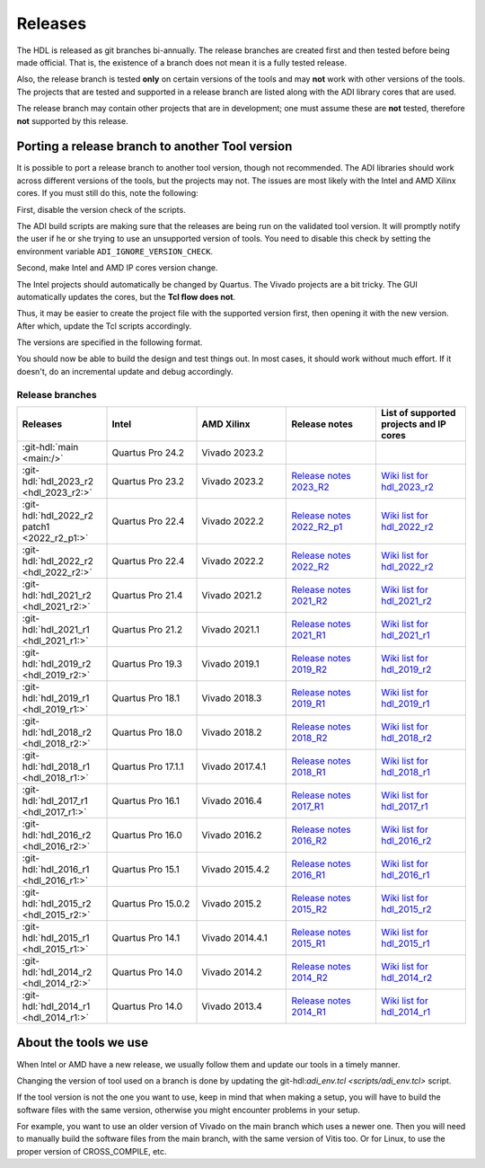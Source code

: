 .. _releases:

Releases
===============================================================================

The HDL is released as git branches bi-annually. The release branches
are created first and then tested before being made official. That is,
the existence of a branch does not mean it is a fully tested release.

Also, the release branch is tested **only** on certain versions of the tools
and may **not** work with other versions of the tools.
The projects that are tested and supported in a release branch are listed
along with the ADI library cores that are used.

The release branch may contain other projects that are in development;
one must assume these are **not** tested, therefore **not** supported by
this release.

Porting a release branch to another Tool version
-------------------------------------------------------------------------------

It is possible to port a release branch to another tool version, though
not recommended. The ADI libraries should work across different versions
of the tools, but the projects may not. The issues are most likely with
the Intel and AMD Xilinx cores. If you must still do this, note the
following:

First, disable the version check of the scripts.

The ADI build scripts are making sure that the releases are being run on
the validated tool version. It will promptly notify the user if he or
she trying to use an unsupported version of tools. You need to disable
this check by setting the environment variable ``ADI_IGNORE_VERSION_CHECK``.

Second, make Intel and AMD IP cores version change.

The Intel projects should automatically be changed by Quartus. The
Vivado projects are a bit tricky. The GUI automatically updates the
cores, but the **Tcl flow does not**.

Thus, it may be easier to create the project file with the supported version
first, then opening it with the new version.
After which, update the Tcl scripts accordingly.

The versions are specified in the following format.

.. code-block:: tcl
   :linenos:

   add_instance sys_cpu altera_nios2_gen2 16.0
   set sys_mb [create_bd_cell -type ip -vlnv xilinx.com:ip:microblaze:9.5 sys_mb]

You should now be able to build the design and test things out. In most
cases, it should work without much effort. If it doesn't, do an
incremental update and debug accordingly.

Release branches
^^^^^^^^^^^^^^^^^^^^^^^^^^^^^^^^^^^^^^^^^^^^^^^^^^^^^^^^^^^^^^^^^^^^^^^^^^^^^^^

.. list-table::
   :widths: 20 20 20 20 20
   :header-rows: 1

   * - Releases
     - Intel
     - AMD Xilinx
     - Release notes
     - List of supported projects and IP cores
   * - :git-hdl:`main <main:/>`
     - Quartus Pro 24.2
     - Vivado 2023.2
     -
     -
   * - :git-hdl:`hdl_2023_r2 <hdl_2023_r2:>`
     - Quartus Pro 23.2
     - Vivado 2023.2
     - `Release notes 2023_R2 <https://github.com/analogdevicesinc/hdl/releases/tag/2023_R2>`_
     - `Wiki list for hdl_2023_r2 <https://wiki.analog.com/resources/fpga/docs/hdl/downloads_2023_r2>`_
   * - :git-hdl:`hdl_2022_r2 patch1 <2022_r2_p1:>`
     - Quartus Pro 22.4
     - Vivado 2022.2
     - `Release notes 2022_R2_p1 <https://github.com/analogdevicesinc/hdl/releases/tag/2022_r2_p1>`__
     - `Wiki list for hdl_2022_r2 <https://wiki.analog.com/resources/fpga/docs/hdl/downloads_2022_r2>`_
   * - :git-hdl:`hdl_2022_r2 <hdl_2022_r2:>`
     - Quartus Pro 22.4
     - Vivado 2022.2
     - `Release notes 2022_R2 <https://github.com/analogdevicesinc/hdl/releases/tag/2022_R2>`_
     - `Wiki list for hdl_2022_r2 <https://wiki.analog.com/resources/fpga/docs/hdl/downloads_2022_r2>`_
   * - :git-hdl:`hdl_2021_r2 <hdl_2021_r2:>`
     - Quartus Pro 21.4
     - Vivado 2021.2
     - `Release notes 2021_R2 <https://github.com/analogdevicesinc/hdl/releases/tag/2021_R2>`_
     - `Wiki list for hdl_2021_r2 <https://wiki.analog.com/resources/fpga/docs/hdl/downloads_2021_r2>`_
   * - :git-hdl:`hdl_2021_r1 <hdl_2021_r1:>`
     - Quartus Pro 21.2
     - Vivado 2021.1
     - `Release notes 2021_R1 <https://github.com/analogdevicesinc/hdl/releases/tag/2021_R1>`_
     - `Wiki list for hdl_2021_r1 <https://wiki.analog.com/resources/fpga/docs/hdl/downloads_2021_r1>`_
   * - :git-hdl:`hdl_2019_r2 <hdl_2019_r2:>`
     - Quartus Pro 19.3
     - Vivado 2019.1
     - `Release notes 2019_R2 <https://github.com/analogdevicesinc/hdl/releases/tag/2019_R2>`_
     - `Wiki list for hdl_2019_r2 <https://wiki.analog.com/resources/fpga/docs/hdl/downloads_2019_r2>`_
   * - :git-hdl:`hdl_2019_r1 <hdl_2019_r1:>`
     - Quartus Pro 18.1
     - Vivado 2018.3
     - `Release notes 2019_R1 <https://github.com/analogdevicesinc/hdl/releases/tag/2019_R1>`_
     - `Wiki list for hdl_2019_r1 <https://wiki.analog.com/resources/fpga/docs/hdl/downloads_2019_r1>`_
   * - :git-hdl:`hdl_2018_r2 <hdl_2018_r2:>`
     - Quartus Pro 18.0
     - Vivado 2018.2
     - `Release notes 2018_R2 <https://github.com/analogdevicesinc/hdl/releases/tag/2018_R2>`_
     - `Wiki list for hdl_2018_r2 <https://wiki.analog.com/resources/fpga/docs/hdl/downloads_2018_r2>`_
   * - :git-hdl:`hdl_2018_r1 <hdl_2018_r1:>`
     - Quartus Pro 17.1.1
     - Vivado 2017.4.1
     - `Release notes 2018_R1 <https://github.com/analogdevicesinc/hdl/releases/tag/2018_R1>`_
     - `Wiki list for hdl_2018_r1 <https://wiki.analog.com/resources/fpga/docs/hdl/downloads_2018_r1>`_
   * - :git-hdl:`hdl_2017_r1 <hdl_2017_r1:>`
     - Quartus Pro 16.1
     - Vivado 2016.4
     - `Release notes 2017_R1 <https://github.com/analogdevicesinc/hdl/releases/tag/2017_R1>`_
     - `Wiki list for hdl_2017_r1 <https://wiki.analog.com/resources/fpga/docs/hdl/downloads_2017_r1>`_
   * - :git-hdl:`hdl_2016_r2 <hdl_2016_r2:>`
     - Quartus Pro 16.0
     - Vivado 2016.2
     - `Release notes 2016_R2 <https://github.com/analogdevicesinc/hdl/releases/tag/2016_R2>`_
     - `Wiki list for hdl_2016_r2 <https://wiki.analog.com/resources/fpga/docs/hdl/downloads_2016_r2>`_
   * - :git-hdl:`hdl_2016_r1 <hdl_2016_r1:>`
     - Quartus Pro 15.1
     - Vivado 2015.4.2
     - `Release notes 2016_R1 <https://github.com/analogdevicesinc/hdl/releases/tag/2016_R1>`_
     - `Wiki list for hdl_2016_r1 <https://wiki.analog.com/resources/fpga/docs/hdl/downloads_2016_r1>`_
   * - :git-hdl:`hdl_2015_r2 <hdl_2015_r2:>`
     - Quartus Pro 15.0.2
     - Vivado 2015.2
     - `Release notes 2015_R2 <https://github.com/analogdevicesinc/hdl/releases/tag/2015_R2>`_
     - `Wiki list for hdl_2015_r2 <https://wiki.analog.com/resources/fpga/docs/hdl/downloads_2015_r2>`_
   * - :git-hdl:`hdl_2015_r1 <hdl_2015_r1:>`
     - Quartus Pro 14.1
     - Vivado 2014.4.1
     - `Release notes 2015_R1 <https://github.com/analogdevicesinc/hdl/releases/tag/2015_R1>`_
     - `Wiki list for hdl_2015_r1 <https://wiki.analog.com/resources/fpga/docs/hdl/downloads_2015_r1>`_
   * - :git-hdl:`hdl_2014_r2 <hdl_2014_r2:>`
     - Quartus Pro 14.0
     - Vivado 2014.2
     - `Release notes 2014_R2 <https://github.com/analogdevicesinc/hdl/releases/tag/2014_R2>`_
     - `Wiki list for hdl_2014_r2 <https://wiki.analog.com/resources/fpga/docs/hdl/downloads_2014_r2>`_
   * - :git-hdl:`hdl_2014_r1 <hdl_2014_r1:>`
     - Quartus Pro 14.0
     - Vivado 2013.4
     - `Release notes 2014_R1 <https://github.com/analogdevicesinc/hdl/releases/tag/2014_R1>`_
     - `Wiki list for hdl_2014_r1 <https://wiki.analog.com/resources/fpga/docs/hdl/downloads_2014_r1>`_


About the tools we use
-------------------------------------------------------------------------------

When Intel or AMD have a new release, we usually follow them and update our
tools in a timely manner.

Changing the version of tool used on a branch is done by updating the
git-hdl:`adi_env.tcl <scripts/adi_env.tcl>` script.

If the tool version is not the one you want to use, keep in mind that when
making a setup, you will have to build the software files with the same
version, otherwise you might encounter problems in your setup.

For example, you want to use an older version of Vivado on the main branch
which uses a newer one. Then you will need to manually build the software
files from the main branch, with the same version of Vitis too. Or for
Linux, to use the proper version of CROSS_COMPILE, etc.
